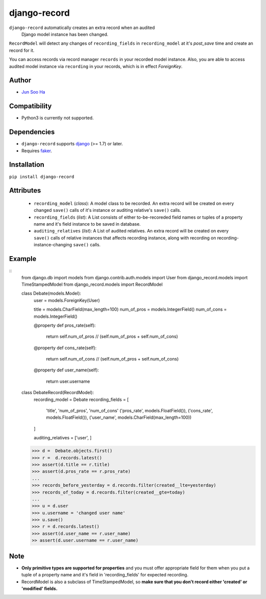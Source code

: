 *************
django-record
*************
``django-record`` automatically creates an extra record when an audited 
  Django model instance has been changed.

``RecordModel`` will detect any changes of ``recording_fields`` in
``recording_model`` at it's *post_save* time and create an record for it.  

You can access records via record manager ``records`` in your recorded model
instance. Also, you are able to access audited model instance via ``recording`` in
your records, which is in effect `ForeignKey`.

Author
======
* `Jun Soo Ha <kuc2477@gmail.com>`_

Compatibility
=============
* Python3 is currently not supported.
  
Dependencies
============
* ``django-record`` supports `django <https://github.com/django/django>`_ (>= 1.7) or later.
* Requires `faker <https://github.com/joke2k/faker>`_.

Installation
============
``pip install django-record``

Attributes
==========
    * ``recording_model`` (*class*): A model class to be recorded. An extra record
      will be created on every changed ``save()`` calls of it's instance or
      auditing relative's ``save()`` calls.
    * ``recording_fields`` (*list*): A List consists of either to-be-recoreded field
      names or tuples of a property name and it's field instance to
      be saved in database.
    * ``auditing_relatives`` (*list*): A List of audited relatives. An extra record
      will be created on every ``save()`` calls of relative instances that
      affects recording instance, along with recording on recording-
      instance-changing ``save()`` calls.

Example
=======
::
    from django.db import models
    from django.contrib.auth.models import User
    from django_record.models import TimeStampedModel
    from django_record.models import RecordModel
    
    
    class Debate(models.Model):
        user = models.ForeignKey(User)
    
        title = models.CharField(max_length=100)
        num_of_pros = models.IntegerField()
        num_of_cons = models.IntegerField()
    
        @property
        def pros_rate(self):
            return self.num_of_pros // (self.num_of_pros + self.num_of_cons)
    
        @property
        def cons_rate(self):
            return self.num_of_cons // (self.num_of_pros + self.num_of_cons)
    
        @property
        def user_name(self):
            return user.username
    
    
    class DebateRecord(RecordModel):
        recording_model = Debate
        recording_fields = [
            'title', 'num_of_pros', 'num_of_cons'
            ('pros_rate', models.FloatField()),
            ('cons_rate', models.FloatField()),
            ('user_name', models.CharField(max_length=100))
        ]
    
        auditing_relatives = ['user', ]
    
    >>> d =  Debate.objects.first()
    >>> r =  d.records.latest()
    >>> assert(d.title == r.title)
    >>> assert(d.pros_rate == r.pros_rate)
    ...
    >>> records_before_yesterday = d.records.filter(created__lte=yesterday)
    >>> records_of_today = d.records.filter(created__gte=today)
    ...
    >>> u = d.user
    >>> u.username = 'changed user name'
    >>> u.save()
    >>> r = d.records.latest()
    >>> assert(d.user_name == r.user_name)
    >> assert(d.user.username == r.user_name)

Note
====
* **Only primitive types are supported for properties** and you must
  offer appropriate field for them when you put a tuple of a property
  name and it's field in 'recording_fields' for expected recording.
* RecordModel is also a subclass of TimeStampedModel, so **make sure that
  you don't record either 'created' or 'modified' fields.**
